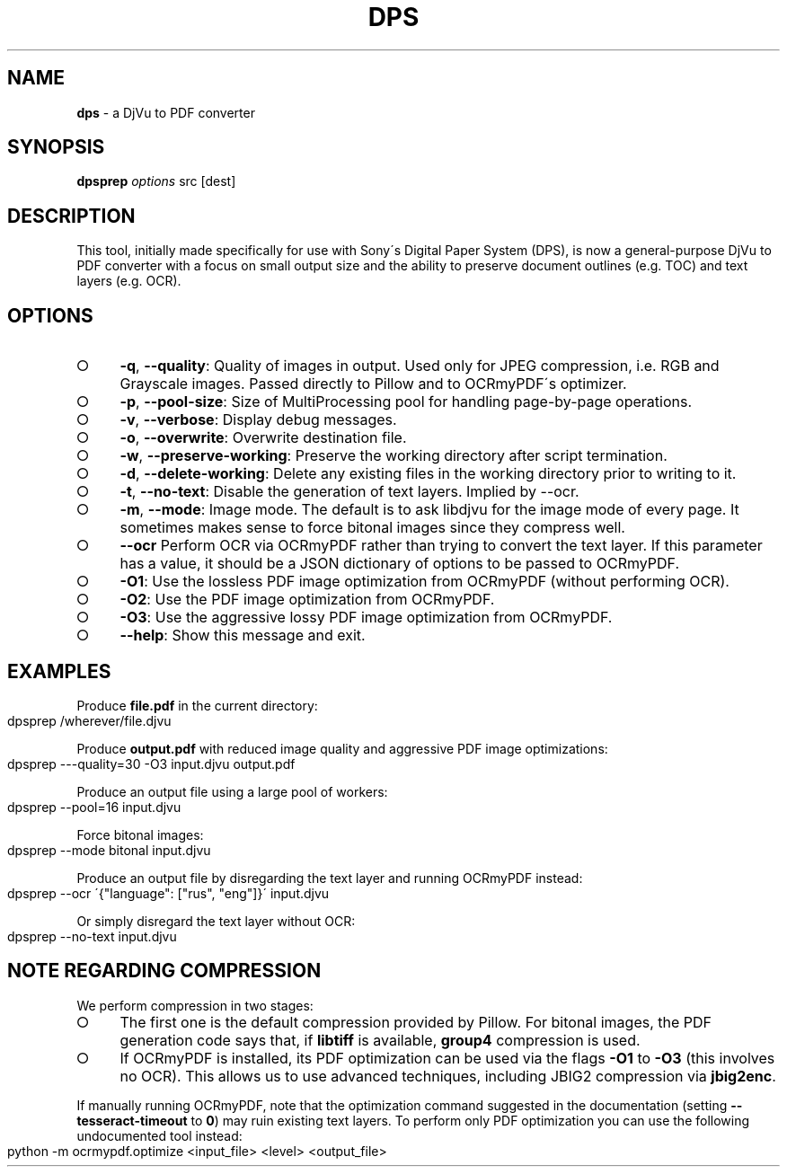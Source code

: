 .\" generated with Ronn-NG/v0.9.1
.\" http://github.com/apjanke/ronn-ng/tree/0.9.1
.TH "DPS" "1" "July 2024" ""
.SH "NAME"
\fBdps\fR \- a DjVu to PDF converter
.SH "SYNOPSIS"
\fBdpsprep\fR \fIoptions\fR src [dest]
.SH "DESCRIPTION"
This tool, initially made specifically for use with Sony\'s Digital Paper System (DPS), is now a general\-purpose DjVu to PDF converter with a focus on small output size and the ability to preserve document outlines (e\.g\. TOC) and text layers (e\.g\. OCR)\.
.SH "OPTIONS"
.IP "\[ci]" 4
\fB\-q\fR, \fB\-\-quality\fR: Quality of images in output\. Used only for JPEG compression, i\.e\. RGB and Grayscale images\. Passed directly to Pillow and to OCRmyPDF\'s optimizer\.
.IP "\[ci]" 4
\fB\-p\fR, \fB\-\-pool\-size\fR: Size of MultiProcessing pool for handling page\-by\-page operations\.
.IP "\[ci]" 4
\fB\-v\fR, \fB\-\-verbose\fR: Display debug messages\.
.IP "\[ci]" 4
\fB\-o\fR, \fB\-\-overwrite\fR: Overwrite destination file\.
.IP "\[ci]" 4
\fB\-w\fR, \fB\-\-preserve\-working\fR: Preserve the working directory after script termination\.
.IP "\[ci]" 4
\fB\-d\fR, \fB\-\-delete\-working\fR: Delete any existing files in the working directory prior to writing to it\.
.IP "\[ci]" 4
\fB\-t\fR, \fB\-\-no\-text\fR: Disable the generation of text layers\. Implied by \-\-ocr\.
.IP "\[ci]" 4
\fB\-m\fR, \fB\-\-mode\fR: Image mode\. The default is to ask libdjvu for the image mode of every page\. It sometimes makes sense to force bitonal images since they compress well\.
.IP "\[ci]" 4
\fB\-\-ocr\fR Perform OCR via OCRmyPDF rather than trying to convert the text layer\. If this parameter has a value, it should be a JSON dictionary of options to be passed to OCRmyPDF\.
.IP "\[ci]" 4
\fB\-O1\fR: Use the lossless PDF image optimization from OCRmyPDF (without performing OCR)\.
.IP "\[ci]" 4
\fB\-O2\fR: Use the PDF image optimization from OCRmyPDF\.
.IP "\[ci]" 4
\fB\-O3\fR: Use the aggressive lossy PDF image optimization from OCRmyPDF\.
.IP "\[ci]" 4
\fB\-\-help\fR: Show this message and exit\.
.IP "" 0
.SH "EXAMPLES"
Produce \fBfile\.pdf\fR in the current directory:
.IP "" 4
.nf
dpsprep /wherever/file\.djvu
.fi
.IP "" 0
.P
Produce \fBoutput\.pdf\fR with reduced image quality and aggressive PDF image optimizations:
.IP "" 4
.nf
dpsprep \-\-\-quality=30 \-O3 input\.djvu output\.pdf
.fi
.IP "" 0
.P
Produce an output file using a large pool of workers:
.IP "" 4
.nf
dpsprep \-\-pool=16 input\.djvu
.fi
.IP "" 0
.P
Force bitonal images:
.IP "" 4
.nf
dpsprep \-\-mode bitonal input\.djvu
.fi
.IP "" 0
.P
Produce an output file by disregarding the text layer and running OCRmyPDF instead:
.IP "" 4
.nf
dpsprep \-\-ocr \'{"language": ["rus", "eng"]}\' input\.djvu
.fi
.IP "" 0
.P
Or simply disregard the text layer without OCR:
.IP "" 4
.nf
dpsprep \-\-no\-text input\.djvu
.fi
.IP "" 0
.SH "NOTE REGARDING COMPRESSION"
We perform compression in two stages:
.IP "\[ci]" 4
The first one is the default compression provided by Pillow\. For bitonal images, the PDF generation code says that, if \fBlibtiff\fR is available, \fBgroup4\fR compression is used\.
.IP "\[ci]" 4
If OCRmyPDF is installed, its PDF optimization can be used via the flags \fB\-O1\fR to \fB\-O3\fR (this involves no OCR)\. This allows us to use advanced techniques, including JBIG2 compression via \fBjbig2enc\fR\.
.IP "" 0
.P
If manually running OCRmyPDF, note that the optimization command suggested in the documentation (setting \fB\-\-tesseract\-timeout\fR to \fB0\fR) may ruin existing text layers\. To perform only PDF optimization you can use the following undocumented tool instead:
.IP "" 4
.nf
python \-m ocrmypdf\.optimize <input_file> <level> <output_file>
.fi
.IP "" 0

